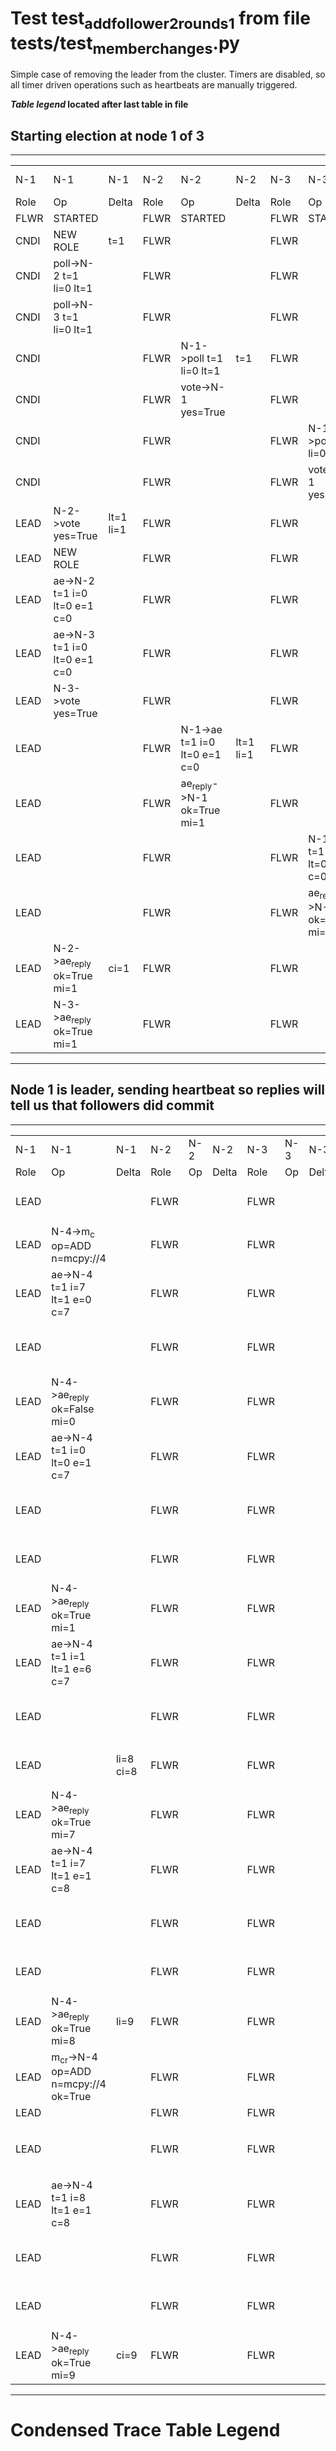 * Test test_add_follower_2_rounds_1 from file tests/test_member_changes.py


    Simple case of removing the leader from the cluster. 
    Timers are disabled, so all timer driven operations such as heartbeats are manually triggered.
    


 *[[condensed Trace Table Legend][Table legend]] located after last table in file*

** Starting election at node 1 of 3
--------------------------------------------------------------------------------------------------------------------------------------------------------------------------------
|  N-1   | N-1                          | N-1       | N-2   | N-2                          | N-2       | N-3   | N-3                          | N-3       | N-4  | N-4 | N-4   |
|  Role  | Op                           | Delta     | Role  | Op                           | Delta     | Role  | Op                           | Delta     | Role | Op  | Delta |
|  FLWR  | STARTED                      |           | FLWR  | STARTED                      |           | FLWR  | STARTED                      |           |
|  CNDI  | NEW ROLE                     | t=1       | FLWR  |                              |           | FLWR  |                              |           |
|  CNDI  | poll->N-2 t=1 li=0 lt=1      |           | FLWR  |                              |           | FLWR  |                              |           |
|  CNDI  | poll->N-3 t=1 li=0 lt=1      |           | FLWR  |                              |           | FLWR  |                              |           |
|  CNDI  |                              |           | FLWR  | N-1->poll t=1 li=0 lt=1      | t=1       | FLWR  |                              |           |
|  CNDI  |                              |           | FLWR  | vote->N-1 yes=True           |           | FLWR  |                              |           |
|  CNDI  |                              |           | FLWR  |                              |           | FLWR  | N-1->poll t=1 li=0 lt=1      | t=1       |
|  CNDI  |                              |           | FLWR  |                              |           | FLWR  | vote->N-1 yes=True           |           |
|  LEAD  | N-2->vote yes=True           | lt=1 li=1 | FLWR  |                              |           | FLWR  |                              |           |
|  LEAD  | NEW ROLE                     |           | FLWR  |                              |           | FLWR  |                              |           |
|  LEAD  | ae->N-2 t=1 i=0 lt=0 e=1 c=0 |           | FLWR  |                              |           | FLWR  |                              |           |
|  LEAD  | ae->N-3 t=1 i=0 lt=0 e=1 c=0 |           | FLWR  |                              |           | FLWR  |                              |           |
|  LEAD  | N-3->vote yes=True           |           | FLWR  |                              |           | FLWR  |                              |           |
|  LEAD  |                              |           | FLWR  | N-1->ae t=1 i=0 lt=0 e=1 c=0 | lt=1 li=1 | FLWR  |                              |           |
|  LEAD  |                              |           | FLWR  | ae_reply->N-1 ok=True mi=1   |           | FLWR  |                              |           |
|  LEAD  |                              |           | FLWR  |                              |           | FLWR  | N-1->ae t=1 i=0 lt=0 e=1 c=0 | lt=1 li=1 |
|  LEAD  |                              |           | FLWR  |                              |           | FLWR  | ae_reply->N-1 ok=True mi=1   |           |
|  LEAD  | N-2->ae_reply ok=True mi=1   | ci=1      | FLWR  |                              |           | FLWR  |                              |           |
|  LEAD  | N-3->ae_reply ok=True mi=1   |           | FLWR  |                              |           | FLWR  |                              |           |
--------------------------------------------------------------------------------------------------------------------------------------------------------------------------------
** Node 1 is leader, sending heartbeat so replies will tell us that followers did commit
-------------------------------------------------------------------------------------------------------------------------------------------------------------------------
|  N-1   | N-1                                  | N-1       | N-2   | N-2 | N-2   | N-3   | N-3 | N-3   | N-4   | N-4                                  | N-4            |
|  Role  | Op                                   | Delta     | Role  | Op  | Delta | Role  | Op  | Delta | Role  | Op                                   | Delta          |
|  LEAD  |                                      |           | FLWR  |     |       | FLWR  |     |       | FLWR  | m_c->N-1 op=ADD n=mcpy://4           |                |
|  LEAD  | N-4->m_c op=ADD n=mcpy://4           |           | FLWR  |     |       | FLWR  |     |       | FLWR  |                                      |                |
|  LEAD  | ae->N-4 t=1 i=7 lt=1 e=0 c=7         |           | FLWR  |     |       | FLWR  |     |       | FLWR  |                                      |                |
|  LEAD  |                                      |           | FLWR  |     |       | FLWR  |     |       | FLWR  | N-1->ae t=1 i=7 lt=1 e=0 c=7         | t=1            |
|  LEAD  | N-4->ae_reply ok=False mi=0          |           | FLWR  |     |       | FLWR  |     |       | FLWR  |                                      |                |
|  LEAD  | ae->N-4 t=1 i=0 lt=0 e=1 c=7         |           | FLWR  |     |       | FLWR  |     |       | FLWR  |                                      |                |
|  LEAD  |                                      |           | FLWR  |     |       | FLWR  |     |       | FLWR  | N-1->ae t=1 i=0 lt=0 e=1 c=7         | lt=1 li=1 ci=1 |
|  LEAD  |                                      |           | FLWR  |     |       | FLWR  |     |       | FLWR  | ae_reply->N-1 ok=True mi=1           |                |
|  LEAD  | N-4->ae_reply ok=True mi=1           |           | FLWR  |     |       | FLWR  |     |       | FLWR  |                                      |                |
|  LEAD  | ae->N-4 t=1 i=1 lt=1 e=6 c=7         |           | FLWR  |     |       | FLWR  |     |       | FLWR  |                                      |                |
|  LEAD  |                                      |           | FLWR  |     |       | FLWR  |     |       | FLWR  | N-1->ae t=1 i=1 lt=1 e=6 c=7         | li=7 ci=7      |
|  LEAD  |                                      | li=8 ci=8 | FLWR  |     |       | FLWR  |     |       | FLWR  | ae_reply->N-1 ok=True mi=7           |                |
|  LEAD  | N-4->ae_reply ok=True mi=7           |           | FLWR  |     |       | FLWR  |     |       | FLWR  |                                      |                |
|  LEAD  | ae->N-4 t=1 i=7 lt=1 e=1 c=8         |           | FLWR  |     |       | FLWR  |     |       | FLWR  |                                      |                |
|  LEAD  |                                      |           | FLWR  |     |       | FLWR  |     |       | FLWR  | N-1->ae t=1 i=7 lt=1 e=1 c=8         | li=8 ci=8      |
|  LEAD  |                                      |           | FLWR  |     |       | FLWR  |     |       | FLWR  | ae_reply->N-1 ok=True mi=8           |                |
|  LEAD  | N-4->ae_reply ok=True mi=8           | li=9      | FLWR  |     |       | FLWR  |     |       | FLWR  |                                      |                |
|  LEAD  | m_cr->N-4 op=ADD n=mcpy://4 ok=True  |           | FLWR  |     |       | FLWR  |     |       | FLWR  |                                      |                |
|  LEAD  |                                      |           | FLWR  |     |       | FLWR  |     |       | FLWR  |                                      |
|  LEAD  |                                      |           | FLWR  |     |       | FLWR  |     |       | FLWR  | N-1->m_cr op=ADD n=mcpy://4 ok=True  |                |
|  LEAD  | ae->N-4 t=1 i=8 lt=1 e=1 c=8         |           | FLWR  |     |       | FLWR  |     |       | FLWR  |                                      |                |
|  LEAD  |                                      |           | FLWR  |     |       | FLWR  |     |       | FLWR  | N-1->ae t=1 i=8 lt=1 e=1 c=8         | li=9           |
|  LEAD  |                                      |           | FLWR  |     |       | FLWR  |     |       | FLWR  | ae_reply->N-1 ok=True mi=9           |                |
|  LEAD  | N-4->ae_reply ok=True mi=9           | ci=9      | FLWR  |     |       | FLWR  |     |       | FLWR  |                                      |                |
-------------------------------------------------------------------------------------------------------------------------------------------------------------------------


* Condensed Trace Table Legend
All the items in these legends labeled N-X are placeholders for actual node id values,
actual values will be N-1, N-2, N-3, etc. up to the number of nodes in the cluster. Yes, One based, not zero.

| Column Label | Description     | Details                                                                                        |
| N-X Role     | Raft Role       | FLWR = Follower CNDI = Candidate LEAD = Leader                                                 |
| N-X Op       | Activity        | Describes a traceable event at this node, see separate table below                             |
| N-X Delta    | State change    | Describes any change in state since previous trace, see separate table below                   |


** "Op" Column detail legend
| Value         | Meaning                                                                                      |
| STARTED       | Simulated node starting with empty log, term=0                                               |
| CMD START     | Simulated client requested that a node (usually leader, but not for all tests) run a command |
| CMD DONE      | The previous requested command is finished, whether complete, rejected, failed, whatever     |
| CRASH         | Simulating node has simulated a crash                                                        |
| RESTART       | Previously crashed node has restarted. Look at delta column to see effects on log, if any    |
| NEW ROLE      | The node has changed Raft role since last trace line                                         |
| NETSPLIT      | The node has been partitioned away from the majority network                                 |
| NETJOIN       | The node has rejoined the majority network                                                   |
| ae->N-X       | Node has sent append_entries message to N-X, next line in this table explains                |
| (continued)   | t=1 means current term is 1, i=1 means prevLogIndex=1, lt=1 means prevLogTerm=1              |
| (continued)   | c=1 means sender's commitIndex is 1,                                                         |
| (continued)   | e=2 means that the entries list in the message is 2 items long. eXo=0 is a heartbeat         |
| N-X->ae_reply | Node has received the response to an append_entries message, details in continued lines      |
| (continued)   | ok=(True or False) means that entries were saved or not, mi=3 says log max index = 3         |
| poll->N-X     | Node has sent request_vote to N-X, t=1 means current term is 1 (continued next line)         |
| (continued)   | li=0 means prevLogIndex = 0, lt=0 means prevLogTerm = 0                                      |
| N-X->vote     | Node has received request_vote response from N-X, yes=(True or False) indicates vote value   |
| p_v_r->N-X    | Node has sent pre_vote_request to N-X, t=1 means proposed term is 1 (continued next line)    |
| (continued)   | li=0 means prevLogIndex = 0, lt=0 means prevLogTerm = 0                                      |
| N-X->p_v      | Node has received pre_vote_response from N-X, yes=(True or False) indicates vote value       |
| m_c->N-X      | Node has sent memebership change to N-X op is add or remove and n is the node affected       |
| N-X->m_cr     | Node has received membership change response from N-X, ok indicates success value            |
| p_t->N-X      | Node has sent power transfer command N-X so node should assume power                         |
| N-X->p_tr     | Node has received power transfer response from N-X, ok indicates success value               |

** "Delta" Column detail legend
Any item in this column indicates that the value of that item has changed since the last trace line

| Item | Meaning                                                                                                                         |
| t=X  | Term has changed to X                                                                                                           |
| lt=X | prevLogTerm has changed to X, indicating a log record has been stored                                                           |
| li=X | prevLogIndex has changed to X, indicating a log record has been stored                                                          |
| ci=X | Indicates commitIndex has changed to X, meaning log record has been committed, and possibly applied depending on type of record |
| n=X  | Indicates a change in networks status, X=1 means re-joined majority network, X=2 means partitioned to minority network          |

** Notes about interpreting traces
The way in which the traces are collected can occasionally obscure what is going on. A case in point is the commit of records at followers.
The commit process is triggered by an append_entries message arriving at the follower with a commitIndex value that exceeds the local
commit index, and that matches a record in the local log. This starts the commit process AFTER the response message is sent. You might
be expecting it to be prior to sending the response, in bound, as is often said. Whether this is expected behavior is not called out
as an element of the Raft protocol. It is certainly not required, however, as the follower doesn't report the commit index back to the
leader.

The definition of the commit state for a record is that a majority of nodes (leader and followers) have saved the record. Once
the leader detects this it applies and commits the record. At some point it will send another append_entries to the followers and they
will apply and commit. Or, if the leader dies before doing this, the next leader will commit by implication when it sends a term start
log record.

So when you are looking at the traces, you should not expect to see the commit index increas at a follower until some other message
traffic occurs, because the tracing function only checks the commit index at message transmission boundaries.







